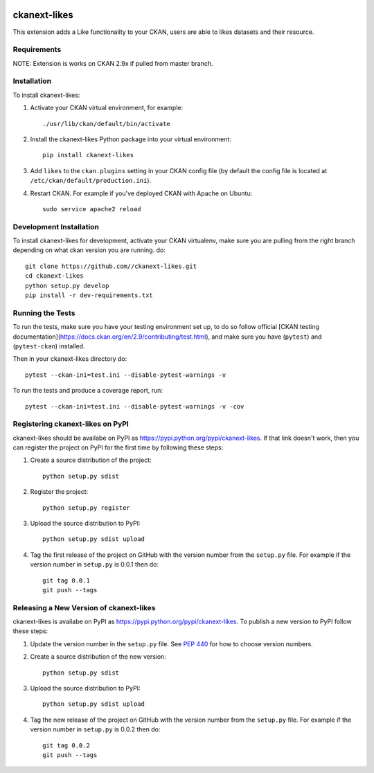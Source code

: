 .. You should enable this project on travis-ci.org and coveralls.io to make
   these badges work. The necessary Travis and Coverage config files have been
   generated for you.

.. image:: https://travis-ci.org//ckanext-likes.svg?branch=master
    :target: https://travis-ci.org//ckanext-likes

.. image:: https://coveralls.io/repos//ckanext-likes/badge.svg
  :target: https://coveralls.io/r//ckanext-likes

.. image:: https://pypip.in/download/ckanext-likes/badge.svg
    :target: https://pypi.python.org/pypi//ckanext-likes/
    :alt: Downloads

.. image:: https://pypip.in/version/ckanext-likes/badge.svg
    :target: https://pypi.python.org/pypi/ckanext-likes/
    :alt: Latest Version

.. image:: https://pypip.in/py_versions/ckanext-likes/badge.svg
    :target: https://pypi.python.org/pypi/ckanext-likes/
    :alt: Supported Python versions

.. image:: https://pypip.in/status/ckanext-likes/badge.svg
    :target: https://pypi.python.org/pypi/ckanext-likes/
    :alt: Development Status

.. image:: https://pypip.in/license/ckanext-likes/badge.svg
    :target: https://pypi.python.org/pypi/ckanext-likes/
    :alt: License

=============
ckanext-likes
=============

.. Put a description of your extension here:
   What does it do? What features does it have?
   Consider including some screenshots or embedding a video!

This extension adds a Like functionality to your CKAN, users are able to likes
datasets and their resource.

------------
Requirements
------------

NOTE:
Extension is works on CKAN 2.9x if pulled from master branch.

------------
Installation
------------

.. Add any additional install steps to the list below.
   For example installing any non-Python dependencies or adding any required
   config settings.

To install ckanext-likes:

1. Activate your CKAN virtual environment, for example::

    ./usr/lib/ckan/default/bin/activate 

2. Install the ckanext-likes Python package into your virtual environment::

     pip install ckanext-likes 

3. Add ``likes`` to the ``ckan.plugins`` setting in your CKAN
   config file (by default the config file is located at
   ``/etc/ckan/default/production.ini``).

4. Restart CKAN. For example if you've deployed CKAN with Apache on Ubuntu::

     sudo service apache2 reload 

------------------------
Development Installation
------------------------

To install ckanext-likes for development, activate your CKAN virtualenv, make sure you are pulling from the right branch depending on what ckan version you are running.
do::


    git clone https://github.com//ckanext-likes.git
    cd ckanext-likes
    python setup.py develop
    pip install -r dev-requirements.txt


-----------------
Running the Tests
-----------------

To run the tests, make sure you have your testing environment set up, to do so follow
official [CKAN testing documentation](https://docs.ckan.org/en/2.9/contributing/test.html),
and make sure you have (``pytest``) and (``pytest-ckan``) installed.

Then in your ckanext-likes directory do::

    pytest --ckan-ini=test.ini --disable-pytest-warnings -v

To run the tests and produce a coverage report, run::

    pytest --ckan-ini=test.ini --disable-pytest-warnings -v -cov

---------------------------------
Registering ckanext-likes on PyPI
---------------------------------

ckanext-likes should be availabe on PyPI as
https://pypi.python.org/pypi/ckanext-likes. If that link doesn't work, then
you can register the project on PyPI for the first time by following these
steps:

1. Create a source distribution of the project::

     python setup.py sdist

2. Register the project::

     python setup.py register

3. Upload the source distribution to PyPI::

     python setup.py sdist upload

4. Tag the first release of the project on GitHub with the version number from
   the ``setup.py`` file. For example if the version number in ``setup.py`` is
   0.0.1 then do::

       git tag 0.0.1
       git push --tags


----------------------------------------
Releasing a New Version of ckanext-likes
----------------------------------------

ckanext-likes is availabe on PyPI as https://pypi.python.org/pypi/ckanext-likes.
To publish a new version to PyPI follow these steps:

1. Update the version number in the ``setup.py`` file.
   See `PEP 440 <http://legacy.python.org/dev/peps/pep-0440/#public-version-identifiers>`_
   for how to choose version numbers.

2. Create a source distribution of the new version::

     python setup.py sdist

3. Upload the source distribution to PyPI::

     python setup.py sdist upload

4. Tag the new release of the project on GitHub with the version number from
   the ``setup.py`` file. For example if the version number in ``setup.py`` is
   0.0.2 then do::

       git tag 0.0.2
       git push --tags